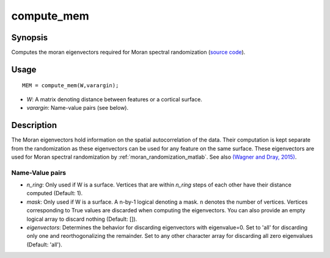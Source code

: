 .. _compute_mem_matlab:

==================
compute_mem
==================

------------------
Synopsis
------------------

Computes the moran eigenvectors required for Moran spectral randomization 
(`source code
<https://github.com/MICA-MNI/BrainSpace/blob/master/matlab/analysis_code/compute_mem.m>`_).

------------------
Usage
------------------

::

    MEM = compute_mem(W,varargin);

- *W*: A matrix denoting distance between features or a cortical surface. 
- *varargin*: Name-value pairs (see below). 

------------------ 
Description 
------------------ 

The Moran eigenvectors hold information on the spatial autocorrelation of the
data. Their computation is kept separate from the randomization as these
eigenvectors can be used for any feature on the same surface. These eigenvectors
are used for Moran spectral randomization by :ref:`moran_randomization_matlab`. See
also `(Wagner and Dray, 2015)
<https://besjournals.onlinelibrary.wiley.com/doi/full/10.1111/2041-210X.12407>`_.

Name-Value pairs
------------------
- *n_ring*: Only used if W is a surface. Vertices that are within `n_ring` steps of each other have their distance computed (Default: 1).
- *mask*: Only used if W is a surface. A n-by-1 logical denoting a mask. ``n`` denotes the number of vertices. Vertices corresponding to True values are discarded when computing the eigenvectors. You can also provide an empty logical array to discard nothing  (Default: []). 
- *eigenvectors*: Determines the behavior for discarding eigenvectors with eigenvalue=0. Set to 'all' for discarding only one and reorthogonalizing the remainder. Set to any other character array for discarding all zero eigenvalues (Default: 'all').  
